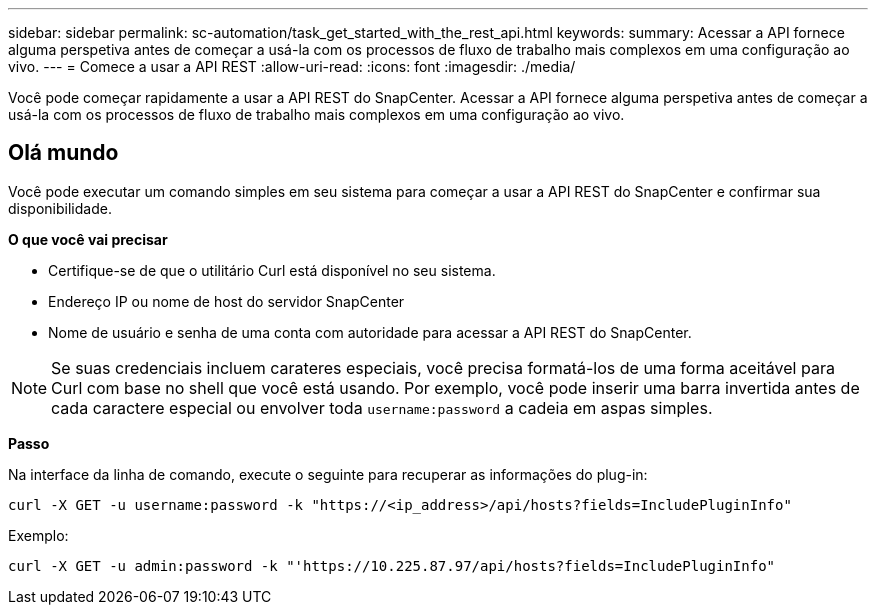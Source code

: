---
sidebar: sidebar 
permalink: sc-automation/task_get_started_with_the_rest_api.html 
keywords:  
summary: Acessar a API fornece alguma perspetiva antes de começar a usá-la com os processos de fluxo de trabalho mais complexos em uma configuração ao vivo. 
---
= Comece a usar a API REST
:allow-uri-read: 
:icons: font
:imagesdir: ./media/


[role="lead"]
Você pode começar rapidamente a usar a API REST do SnapCenter. Acessar a API fornece alguma perspetiva antes de começar a usá-la com os processos de fluxo de trabalho mais complexos em uma configuração ao vivo.



== Olá mundo

Você pode executar um comando simples em seu sistema para começar a usar a API REST do SnapCenter e confirmar sua disponibilidade.

*O que você vai precisar*

* Certifique-se de que o utilitário Curl está disponível no seu sistema.
* Endereço IP ou nome de host do servidor SnapCenter
* Nome de usuário e senha de uma conta com autoridade para acessar a API REST do SnapCenter.



NOTE: Se suas credenciais incluem carateres especiais, você precisa formatá-los de uma forma aceitável para Curl com base no shell que você está usando. Por exemplo, você pode inserir uma barra invertida antes de cada caractere especial ou envolver toda `username:password` a cadeia em aspas simples.

*Passo*

Na interface da linha de comando, execute o seguinte para recuperar as informações do plug-in:

`curl -X GET -u username:password -k "https://<ip_address>/api/hosts?fields=IncludePluginInfo"`

Exemplo:

`curl -X GET -u admin:password -k "'https://10.225.87.97/api/hosts?fields=IncludePluginInfo"`
